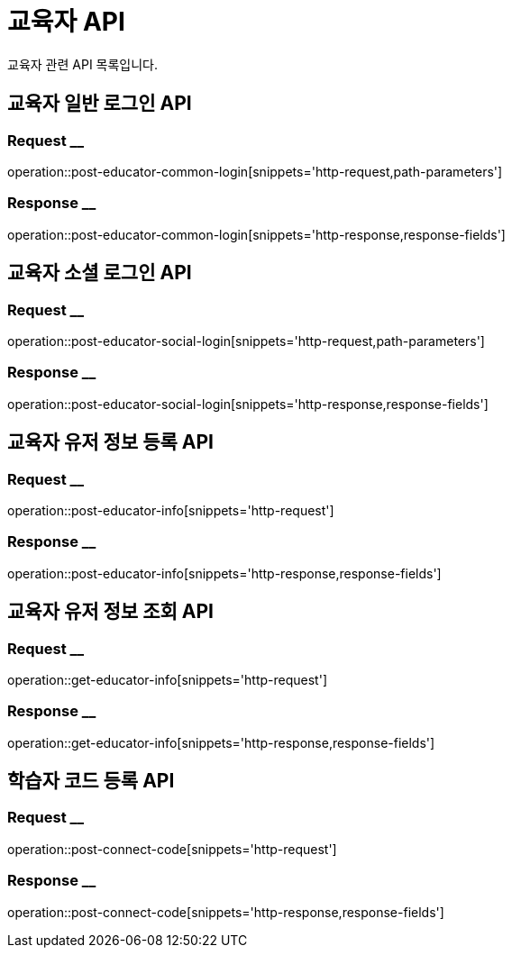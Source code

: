 = 교육자 API

교육자 관련 API 목록입니다.

== 교육자 일반 로그인 API

=== Request __
operation::post-educator-common-login[snippets='http-request,path-parameters']

=== Response __
operation::post-educator-common-login[snippets='http-response,response-fields']

== 교육자 소셜 로그인 API

=== Request __
operation::post-educator-social-login[snippets='http-request,path-parameters']

=== Response __
operation::post-educator-social-login[snippets='http-response,response-fields']

== 교육자 유저 정보 등록 API

=== Request __
operation::post-educator-info[snippets='http-request']

=== Response __
operation::post-educator-info[snippets='http-response,response-fields']

== 교육자 유저 정보 조회 API

=== Request __
operation::get-educator-info[snippets='http-request']

=== Response __
operation::get-educator-info[snippets='http-response,response-fields']

== 학습자 코드 등록 API

=== Request __
operation::post-connect-code[snippets='http-request']

=== Response __
operation::post-connect-code[snippets='http-response,response-fields']


